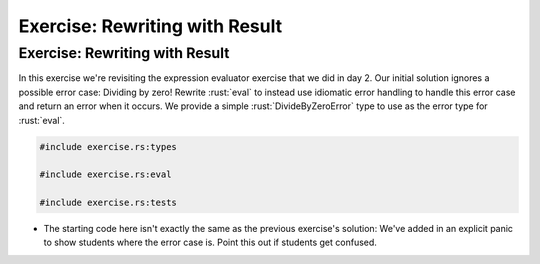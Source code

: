 =================================
Exercise: Rewriting with Result
=================================

---------------------------------
Exercise: Rewriting with Result
---------------------------------

In this exercise we're revisiting the expression evaluator exercise that
we did in day 2. Our initial solution ignores a possible error case:
Dividing by zero! Rewrite :rust:`eval` to instead use idiomatic error
handling to handle this error case and return an error when it occurs.
We provide a simple :rust:`DivideByZeroError` type to use as the error type
for :rust:`eval`.

.. code:: rust

   #include exercise.rs:types

   #include exercise.rs:eval

   #include exercise.rs:tests

-  The starting code here isn't exactly the same as the previous
   exercise's solution: We've added in an explicit panic to show
   students where the error case is. Point this out if students get
   confused.
